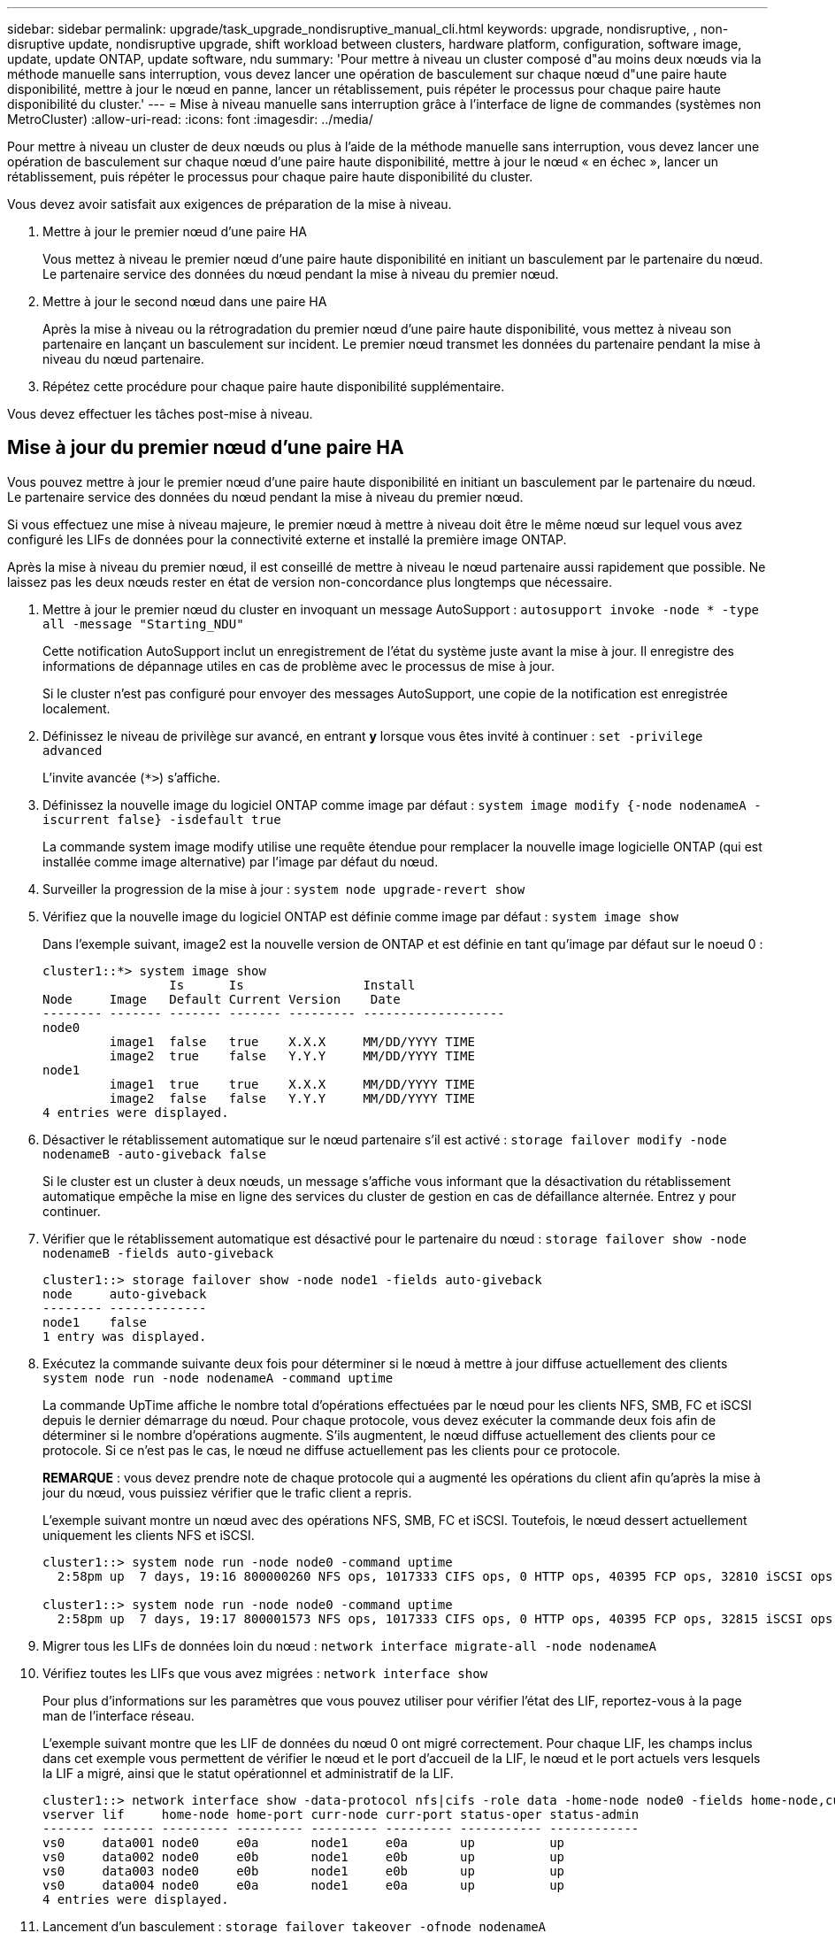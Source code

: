 ---
sidebar: sidebar 
permalink: upgrade/task_upgrade_nondisruptive_manual_cli.html 
keywords: upgrade, nondisruptive, , non-disruptive update, nondisruptive upgrade, shift workload between clusters, hardware platform, configuration, software image, update, update ONTAP, update software, ndu 
summary: 'Pour mettre à niveau un cluster composé d"au moins deux nœuds via la méthode manuelle sans interruption, vous devez lancer une opération de basculement sur chaque nœud d"une paire haute disponibilité, mettre à jour le nœud en panne, lancer un rétablissement, puis répéter le processus pour chaque paire haute disponibilité du cluster.' 
---
= Mise à niveau manuelle sans interruption grâce à l'interface de ligne de commandes (systèmes non MetroCluster)
:allow-uri-read: 
:icons: font
:imagesdir: ../media/


[role="lead"]
Pour mettre à niveau un cluster de deux nœuds ou plus à l'aide de la méthode manuelle sans interruption, vous devez lancer une opération de basculement sur chaque nœud d'une paire haute disponibilité, mettre à jour le nœud « en échec », lancer un rétablissement, puis répéter le processus pour chaque paire haute disponibilité du cluster.

Vous devez avoir satisfait aux exigences de préparation de la mise à niveau.

. Mettre à jour le premier nœud d'une paire HA
+
Vous mettez à niveau le premier nœud d'une paire haute disponibilité en initiant un basculement par le partenaire du nœud. Le partenaire service des données du nœud pendant la mise à niveau du premier nœud.

. Mettre à jour le second nœud dans une paire HA
+
Après la mise à niveau ou la rétrogradation du premier nœud d'une paire haute disponibilité, vous mettez à niveau son partenaire en lançant un basculement sur incident. Le premier nœud transmet les données du partenaire pendant la mise à niveau du nœud partenaire.

. Répétez cette procédure pour chaque paire haute disponibilité supplémentaire.


Vous devez effectuer les tâches post-mise à niveau.



== Mise à jour du premier nœud d'une paire HA

Vous pouvez mettre à jour le premier nœud d'une paire haute disponibilité en initiant un basculement par le partenaire du nœud. Le partenaire service des données du nœud pendant la mise à niveau du premier nœud.

Si vous effectuez une mise à niveau majeure, le premier nœud à mettre à niveau doit être le même nœud sur lequel vous avez configuré les LIFs de données pour la connectivité externe et installé la première image ONTAP.

Après la mise à niveau du premier nœud, il est conseillé de mettre à niveau le nœud partenaire aussi rapidement que possible. Ne laissez pas les deux nœuds rester en état de version non-concordance plus longtemps que nécessaire.

. Mettre à jour le premier nœud du cluster en invoquant un message AutoSupport : `autosupport invoke -node * -type all -message "Starting_NDU"`
+
Cette notification AutoSupport inclut un enregistrement de l'état du système juste avant la mise à jour. Il enregistre des informations de dépannage utiles en cas de problème avec le processus de mise à jour.

+
Si le cluster n'est pas configuré pour envoyer des messages AutoSupport, une copie de la notification est enregistrée localement.

. Définissez le niveau de privilège sur avancé, en entrant *y* lorsque vous êtes invité à continuer : `set -privilege advanced`
+
L'invite avancée (`*>`) s'affiche.

. Définissez la nouvelle image du logiciel ONTAP comme image par défaut : `system image modify {-node nodenameA -iscurrent false} -isdefault true`
+
La commande system image modify utilise une requête étendue pour remplacer la nouvelle image logicielle ONTAP (qui est installée comme image alternative) par l'image par défaut du nœud.

. Surveiller la progression de la mise à jour : `system node upgrade-revert show`
. Vérifiez que la nouvelle image du logiciel ONTAP est définie comme image par défaut : `system image show`
+
Dans l'exemple suivant, image2 est la nouvelle version de ONTAP et est définie en tant qu'image par défaut sur le noeud 0 :

+
[listing]
----
cluster1::*> system image show
                 Is      Is                Install
Node     Image   Default Current Version    Date
-------- ------- ------- ------- --------- -------------------
node0
         image1  false   true    X.X.X     MM/DD/YYYY TIME
         image2  true    false   Y.Y.Y     MM/DD/YYYY TIME
node1
         image1  true    true    X.X.X     MM/DD/YYYY TIME
         image2  false   false   Y.Y.Y     MM/DD/YYYY TIME
4 entries were displayed.
----
. Désactiver le rétablissement automatique sur le nœud partenaire s'il est activé : `storage failover modify -node nodenameB -auto-giveback false`
+
Si le cluster est un cluster à deux nœuds, un message s'affiche vous informant que la désactivation du rétablissement automatique empêche la mise en ligne des services du cluster de gestion en cas de défaillance alternée. Entrez `y` pour continuer.

. Vérifier que le rétablissement automatique est désactivé pour le partenaire du nœud : `storage failover show -node nodenameB -fields auto-giveback`
+
[listing]
----
cluster1::> storage failover show -node node1 -fields auto-giveback
node     auto-giveback
-------- -------------
node1    false
1 entry was displayed.
----
. Exécutez la commande suivante deux fois pour déterminer si le nœud à mettre à jour diffuse actuellement des clients `system node run -node nodenameA -command uptime`
+
La commande UpTime affiche le nombre total d'opérations effectuées par le nœud pour les clients NFS, SMB, FC et iSCSI depuis le dernier démarrage du nœud. Pour chaque protocole, vous devez exécuter la commande deux fois afin de déterminer si le nombre d'opérations augmente. S'ils augmentent, le nœud diffuse actuellement des clients pour ce protocole. Si ce n'est pas le cas, le nœud ne diffuse actuellement pas les clients pour ce protocole.

+
*REMARQUE* : vous devez prendre note de chaque protocole qui a augmenté les opérations du client afin qu'après la mise à jour du nœud, vous puissiez vérifier que le trafic client a repris.

+
L'exemple suivant montre un nœud avec des opérations NFS, SMB, FC et iSCSI. Toutefois, le nœud dessert actuellement uniquement les clients NFS et iSCSI.

+
[listing]
----
cluster1::> system node run -node node0 -command uptime
  2:58pm up  7 days, 19:16 800000260 NFS ops, 1017333 CIFS ops, 0 HTTP ops, 40395 FCP ops, 32810 iSCSI ops

cluster1::> system node run -node node0 -command uptime
  2:58pm up  7 days, 19:17 800001573 NFS ops, 1017333 CIFS ops, 0 HTTP ops, 40395 FCP ops, 32815 iSCSI ops
----
. Migrer tous les LIFs de données loin du nœud : `network interface migrate-all -node nodenameA`
. Vérifiez toutes les LIFs que vous avez migrées : `network interface show`
+
Pour plus d'informations sur les paramètres que vous pouvez utiliser pour vérifier l'état des LIF, reportez-vous à la page man de l'interface réseau.

+
L'exemple suivant montre que les LIF de données du nœud 0 ont migré correctement. Pour chaque LIF, les champs inclus dans cet exemple vous permettent de vérifier le nœud et le port d'accueil de la LIF, le nœud et le port actuels vers lesquels la LIF a migré, ainsi que le statut opérationnel et administratif de la LIF.

+
[listing]
----
cluster1::> network interface show -data-protocol nfs|cifs -role data -home-node node0 -fields home-node,curr-node,curr-port,home-port,status-admin,status-oper
vserver lif     home-node home-port curr-node curr-port status-oper status-admin
------- ------- --------- --------- --------- --------- ----------- ------------
vs0     data001 node0     e0a       node1     e0a       up          up
vs0     data002 node0     e0b       node1     e0b       up          up
vs0     data003 node0     e0b       node1     e0b       up          up
vs0     data004 node0     e0a       node1     e0a       up          up
4 entries were displayed.
----
. Lancement d'un basculement : `storage failover takeover -ofnode nodenameA`
+
Ne spécifiez pas le paramètre -option immédiate, car un basculement normal est nécessaire pour le nœud en cours de basculement pour démarrer sur la nouvelle image logicielle. Si vous n'avez pas migré manuellement les LIF en dehors du nœud, elles migrent automatiquement vers le partenaire de haute disponibilité du nœud afin d'assurer l'absence d'interruption du service.

+
Le premier nœud démarre jusqu'à l'état d'attente de rétablissement.

+
*REMARQUE* : si AutoSupport est activé, un message AutoSupport est envoyé pour indiquer que le nœud est en dehors du quorum du cluster. Vous pouvez ignorer cette notification et poursuivre la mise à jour.

. Vérifiez que le basculement est réussi : `storage failover show`
+
Des messages d'erreur indiquant des problèmes de non-concordance de version et de format de boîte aux lettres peuvent s'afficher. Ce comportement est attendu, il s'agit d'un état temporaire lors d'une mise à niveau sans interruption majeure et ne présente aucun danger.

+
L'exemple suivant montre que le basculement a réussi. Le nœud node0 est en attente de rétablissement et son partenaire est à l'état en attente.

+
[listing]
----
cluster1::> storage failover show
                              Takeover
Node           Partner        Possible State Description
-------------- -------------- -------- -------------------------------------
node0          node1          -        Waiting for giveback (HA mailboxes)
node1          node0          false    In takeover
2 entries were displayed.
----
. Attendre au moins huit minutes pour que les conditions suivantes prennent effet :
+
** Les chemins d'accès multiples du client (si déployés) sont stabilisés.
** Les clients sont récupérés à partir de la pause lors d'une opération d'E/S qui se produit pendant le basculement.
+
Le temps de restauration est spécifique au client et peut prendre plus de huit minutes, selon les caractéristiques des applications client.



. Renvoyer les agrégats vers le premier nœud : `storage failover giveback –ofnode nodenameA`
+
Le rétablissement renvoie tout d'abord l'agrégat racine sur le nœud partenaire, puis, une fois le démarrage terminé, renvoie les agrégats non-root et toutes les LIF définies pour rétablir automatiquement ces agrégats. Le nœud qui vient d'être démarré commence à transmettre les données aux clients de chaque agrégat dès que l'agrégat est renvoyé.

. Vérifier que tous les agrégats ont été renvoyés : `storage failover show-giveback`
+
Si le champ État de rétablissement indique qu'il n'y a pas d'agrégats à renvoyer, tous les agrégats ont été renvoyés. Si le retour est vetoté, la commande affiche la progression du rétablissement et le sous-système qui a mis son veto au rétablissement.

. Si un agrégat n'a pas été renvoyé, effectuez les opérations suivantes :
+
.. Examinez la solution de contournement du veto pour déterminer si vous voulez répondre à la condition "verto" ou remplacer le veto.
+
link:../high-availability/index.html["Configuration haute disponibilité"]

.. Si nécessaire, répondez à la condition "verto" décrite dans le message d'erreur, en veillant à ce que toutes les opérations identifiées soient arrêtées de manière normale.
.. Exécutez à nouveau la commande Storage failover giveback.
+
Si vous décidez de remplacer la condition "verto", définissez le paramètre -override-vetos sur true.



. Attendre au moins huit minutes pour que les conditions suivantes prennent effet :
+
** Les chemins d'accès multiples du client (si déployés) sont stabilisés.
** Les clients sont récupérés à partir de la pause dans une opération d'E/S qui se produit au cours du rétablissement.
+
Le temps de restauration est spécifique au client et peut prendre plus de huit minutes, selon les caractéristiques des applications client.



. Vérifiez que la mise à jour a bien été effectuée pour le nœud :
+
.. Accéder au niveau de privilège avancé :``set -privilege advanced``
.. Vérifiez que la mise à jour de l'état est terminée pour le nœud : `system node upgrade-revert show -node nodenameA`
+
L'état doit être indiqué comme étant terminé.

+
Si le statut n'est pas terminé, contactez le support technique.

.. Retour au niveau de privilège admin : `set -privilege admin`


. Vérifier que les ports du nœud sont bien : `network port show -node nodenameA`
+
Vous devez exécuter cette commande sur un nœud mis à niveau vers la version supérieure de ONTAP 9.

+
L'exemple suivant indique que tous les ports du nœud sont up :

+
[listing]
----
cluster1::> network port show -node node0
                                                             Speed (Mbps)
Node   Port      IPspace      Broadcast Domain Link   MTU    Admin/Oper
------ --------- ------------ ---------------- ----- ------- ------------
node0
       e0M       Default      -                up       1500  auto/100
       e0a       Default      -                up       1500  auto/1000
       e0b       Default      -                up       1500  auto/1000
       e1a       Cluster      Cluster          up       9000  auto/10000
       e1b       Cluster      Cluster          up       9000  auto/10000
5 entries were displayed.
----
. Rerestaurez les LIF sur le nœud : `network interface revert *`
+
Cette commande renvoie les LIFs qui ont été migrées à l'écart du nœud.

+
[listing]
----
cluster1::> network interface revert *
8 entries were acted on.
----
. Vérifiez que les LIF de données du nœud sont bien rétablies sur le nœud et qu'elles utilisent : `network interface show`
+
L'exemple suivant montre que toutes les LIF de données hébergées par le nœud ont été rétablies au niveau du nœud et que leur état opérationnel est actif :

+
[listing]
----
cluster1::> network interface show
            Logical    Status     Network            Current       Current Is
Vserver     Interface  Admin/Oper Address/Mask       Node          Port    Home
----------- ---------- ---------- ------------------ ------------- ------- ----
vs0
            data001      up/up    192.0.2.120/24     node0         e0a     true
            data002      up/up    192.0.2.121/24     node0         e0b     true
            data003      up/up    192.0.2.122/24     node0         e0b     true
            data004      up/up    192.0.2.123/24     node0         e0a     true
4 entries were displayed.
----
. Si vous avez auparavant déterminé que ce nœud diffuse les clients, vérifiez que le nœud fournit un service à chaque protocole qu'il était auparavant en service : `system node run -node nodenameA -command uptime`
+
L'opération compte à zéro pendant la mise à jour.

+
L'exemple suivant montre que le nœud mis à jour a repris le service de ses clients NFS et iSCSI :

+
[listing]
----
cluster1::> system node run -node node0 -command uptime
  3:15pm up  0 days, 0:16 129 NFS ops, 0 CIFS ops, 0 HTTP ops, 0 FCP ops, 2 iSCSI ops
----
. Réactiver le rétablissement automatique sur le nœud partenaire s'il a été précédemment désactivé : `storage failover modify -node nodenameB -auto-giveback true`


Vous devez continuer à mettre à jour le partenaire HA du nœud aussi rapidement que possible. Si vous devez interrompre le processus de mise à jour pour une raison quelconque, les deux nœuds de la paire HA doivent exécuter la même version de ONTAP.



== Mise à jour du nœud partenaire dans une paire HA

Après la mise à jour du premier nœud d'une paire haute disponibilité, vous mettez à jour son partenaire en lançant un basculement sur incident. Le premier nœud transmet les données du partenaire pendant la mise à niveau du nœud partenaire.

. Définissez le niveau de privilège sur avancé, en entrant *y* lorsque vous êtes invité à continuer : `set -privilege advanced`
+
L'invite avancée (`*>`) s'affiche.

. Définissez la nouvelle image du logiciel ONTAP comme image par défaut : `system image modify {-node nodenameB -iscurrent false} -isdefault true`
+
La commande system image modify utilise une requête étendue pour modifier la nouvelle image logicielle ONTAP (qui est installée comme image alternative) comme image par défaut du nœud.

. Surveiller la progression de la mise à jour : `system node upgrade-revert show`
. Vérifiez que la nouvelle image du logiciel ONTAP est définie comme image par défaut : `system image show`
+
Dans l'exemple suivant : `image2` Est la nouvelle version d'ONTAP, définie en tant qu'image par défaut sur le nœud :

+
[listing]
----
cluster1::*> system image show
                 Is      Is                Install
Node     Image   Default Current Version    Date
-------- ------- ------- ------- --------- -------------------
node0
         image1  false   false   X.X.X     MM/DD/YYYY TIME
         image2  true    true    Y.Y.Y     MM/DD/YYYY TIME
node1
         image1  false   true    X.X.X     MM/DD/YYYY TIME
         image2  true    false   Y.Y.Y     MM/DD/YYYY TIME
4 entries were displayed.
----
. Désactiver le rétablissement automatique sur le nœud partenaire s'il est activé : `storage failover modify -node nodenameA -auto-giveback false`
+
Si le cluster est un cluster à deux nœuds, un message s'affiche vous informant que la désactivation du rétablissement automatique empêche la mise en ligne des services du cluster de gestion en cas de défaillance alternée. Entrez `y` pour continuer.

. Vérifier que le rétablissement automatique est désactivé pour le nœud partenaire : `storage failover show -node nodenameA -fields auto-giveback`
+
[listing]
----
cluster1::> storage failover show -node node0 -fields auto-giveback
node     auto-giveback
-------- -------------
node0    false
1 entry was displayed.
----
. Exécutez la commande suivante deux fois pour déterminer si le nœud à mettre à jour diffuse actuellement des clients : `system node run -node nodenameB -command uptime`
+
La commande UpTime affiche le nombre total d'opérations effectuées par le nœud pour les clients NFS, SMB, FC et iSCSI depuis le dernier démarrage du nœud. Pour chaque protocole, vous devez exécuter la commande deux fois afin de déterminer si le nombre d'opérations augmente. S'ils augmentent, le nœud diffuse actuellement des clients pour ce protocole. Si ce n'est pas le cas, le nœud ne diffuse actuellement pas les clients pour ce protocole.

+
*REMARQUE* : vous devez prendre note de chaque protocole qui a augmenté les opérations du client afin qu'après la mise à jour du nœud, vous puissiez vérifier que le trafic client a repris.

+
L'exemple suivant montre un nœud avec des opérations NFS, SMB, FC et iSCSI. Toutefois, le nœud dessert actuellement uniquement les clients NFS et iSCSI.

+
[listing]
----
cluster1::> system node run -node node1 -command uptime
  2:58pm up  7 days, 19:16 800000260 NFS ops, 1017333 CIFS ops, 0 HTTP ops, 40395 FCP ops, 32810 iSCSI ops

cluster1::> system node run -node node1 -command uptime
  2:58pm up  7 days, 19:17 800001573 NFS ops, 1017333 CIFS ops, 0 HTTP ops, 40395 FCP ops, 32815 iSCSI ops
----
. Migrer tous les LIFs de données loin du nœud : `network interface migrate-all -node nodenameB`
. Vérifiez l'état des LIFs que vous avez migrées : `network interface show`
+
Pour plus d'informations sur les paramètres que vous pouvez utiliser pour vérifier l'état des LIF, reportez-vous à la page man de l'interface réseau.

+
L'exemple suivant montre que les LIF de données du nœud 1 ont migré correctement. Pour chaque LIF, les champs inclus dans cet exemple vous permettent de vérifier le nœud et le port d'accueil de la LIF, le nœud et le port actuels vers lesquels la LIF a migré, ainsi que le statut opérationnel et administratif de la LIF.

+
[listing]
----
cluster1::> network interface show -data-protocol nfs|cifs -role data -home-node node1 -fields home-node,curr-node,curr-port,home-port,status-admin,status-oper
vserver lif     home-node home-port curr-node curr-port status-oper status-admin
------- ------- --------- --------- --------- --------- ----------- ------------
vs0     data001 node1     e0a       node0     e0a       up          up
vs0     data002 node1     e0b       node0     e0b       up          up
vs0     data003 node1     e0b       node0     e0b       up          up
vs0     data004 node1     e0a       node0     e0a       up          up
4 entries were displayed.
----
. Lancement d'un basculement : `storage failover takeover -ofnode nodenameB -option allow-version-mismatch`
+
Ne spécifiez pas le paramètre -option immédiate, car un basculement normal est nécessaire pour le nœud en cours de basculement pour démarrer sur la nouvelle image logicielle. Si vous n'avez pas migré manuellement les LIF en dehors du nœud, elles migrent automatiquement vers le partenaire de haute disponibilité du nœud, afin qu'il n'y ait aucune interruption de service.

+
Un avertissement s'affiche.  Vous devez entrer `y` pour continuer.

+
Le nœud pris au relais est démarré jusqu'à l'état en attente de rétablissement.

+
*REMARQUE* : si AutoSupport est activé, un message AutoSupport est envoyé pour indiquer que le nœud est en dehors du quorum du cluster. Vous pouvez ignorer cette notification et poursuivre la mise à jour.

. Vérifier que le basculement a abouti : `storage failover show`
+
L'exemple suivant montre que le basculement a réussi. Le nœud node1 est en attente de rétablissement de l'état, et son partenaire est à l'état en basculement.

+
[listing]
----
cluster1::> storage failover show
                              Takeover
Node           Partner        Possible State Description
-------------- -------------- -------- -------------------------------------
node0          node1          -        In takeover
node1          node0          false    Waiting for giveback (HA mailboxes)
2 entries were displayed.
----
. Attendre au moins huit minutes pour que les conditions suivantes prennent effet :
+
** Les chemins d'accès multiples du client (si déployés) sont stabilisés.
** Les clients sont récupérés à partir de la pause des E/S qui a lieu lors du basculement.
+
Le temps de restauration est spécifique au client et peut prendre plus de huit minutes, selon les caractéristiques des applications client.



. Renvoyez les agrégats au nœud partenaire : `storage failover giveback -ofnode nodenameB`
+
L'opération de rétablissement renvoie tout d'abord l'agrégat racine sur le nœud partenaire, puis, une fois le démarrage terminé, renvoie les agrégats non-root et les LIF définies pour rétablir automatiquement ces agrégats. Le nœud qui vient d'être démarré commence à transmettre les données aux clients de chaque agrégat dès que l'agrégat est renvoyé.

. Vérifier que tous les agrégats sont renvoyés : `storage failover show-giveback`
+
Si le champ État de rétablissement indique qu'il n'y a pas d'agrégats à renvoyer, tous les agrégats sont renvoyés. Si le retour est vetoté, la commande affiche la progression du rétablissement et le sous-système qui a opposé son veto à l'opération de rétablissement.

. Si un agrégat n'est pas renvoyé, effectuez les opérations suivantes :
+
.. Examinez la solution de contournement du veto pour déterminer si vous voulez répondre à la condition "verto" ou remplacer le veto.
+
link:https://docs.netapp.com/us-en/ontap/high-availability/index.html["Configuration haute disponibilité"]

.. Si nécessaire, répondez à la condition "verto" décrite dans le message d'erreur, en veillant à ce que toutes les opérations identifiées soient arrêtées de manière normale.
.. Exécutez à nouveau la commande Storage failover giveback.
+
Si vous décidez de remplacer la condition "verto", définissez le paramètre -override-vetos sur true.



. Attendre au moins huit minutes pour que les conditions suivantes prennent effet :
+
** Les chemins d'accès multiples du client (si déployés) sont stabilisés.
** Les clients sont récupérés à partir de la pause dans une opération d'E/S qui se produit au cours du rétablissement.
+
Le temps de restauration est spécifique au client et peut prendre plus de huit minutes, selon les caractéristiques des applications client.



. Vérifiez que la mise à jour a bien été effectuée pour le nœud :
+
.. Accéder au niveau de privilège avancé :``set -privilege advanced``
.. Vérifiez que la mise à jour de l'état est terminée pour le nœud : `system node upgrade-revert show -node nodenameB`
+
L'état doit être indiqué comme étant terminé.

+
Si l'état n'est pas terminé, exécutez la commande de mise à niveau du nœud système-revert depuis le nœud. Si la commande ne termine pas la mise à jour, contactez le support technique.

.. Retour au niveau de privilège admin : `set -privilege admin`


. Vérifier que les ports du nœud sont bien : `network port show -node nodenameB`
+
Vous devez exécuter cette commande sur un nœud mis à niveau vers ONTAP 9.4.

+
L'exemple suivant montre que tous les ports de données du nœud up :

+
[listing]
----
cluster1::> network port show -node node1
                                                             Speed (Mbps)
Node   Port      IPspace      Broadcast Domain Link   MTU    Admin/Oper
------ --------- ------------ ---------------- ----- ------- ------------
node1
       e0M       Default      -                up       1500  auto/100
       e0a       Default      -                up       1500  auto/1000
       e0b       Default      -                up       1500  auto/1000
       e1a       Cluster      Cluster          up       9000  auto/10000
       e1b       Cluster      Cluster          up       9000  auto/10000
5 entries were displayed.
----
. Rerestaurez les LIF sur le nœud : `network interface revert *`
+
Cette commande renvoie les LIFs qui ont été migrées à l'écart du nœud.

+
[listing]
----
cluster1::> network interface revert *
8 entries were acted on.
----
. Vérifiez que les LIF de données du nœud sont bien rétablies sur le nœud et qu'elles utilisent : `network interface show`
+
L'exemple suivant montre que toutes les LIFs de données hébergées par le nœud sont rétablies au niveau du nœud et que leur état opérationnel est actif :

+
[listing]
----
cluster1::> network interface show
            Logical    Status     Network            Current       Current Is
Vserver     Interface  Admin/Oper Address/Mask       Node          Port    Home
----------- ---------- ---------- ------------------ ------------- ------- ----
vs0
            data001      up/up    192.0.2.120/24     node1         e0a     true
            data002      up/up    192.0.2.121/24     node1         e0b     true
            data003      up/up    192.0.2.122/24     node1         e0b     true
            data004      up/up    192.0.2.123/24     node1         e0a     true
4 entries were displayed.
----
. Si vous avez auparavant déterminé que ce nœud diffuse les clients, vérifiez que le nœud fournit un service à chaque protocole qu'il était auparavant en service : `system node run -node nodenameB -command uptime`
+
L'opération compte à zéro pendant la mise à jour.

+
L'exemple suivant montre que le nœud mis à jour a repris le service de ses clients NFS et iSCSI :

+
[listing]
----
cluster1::> system node run -node node1 -command uptime
  3:15pm up  0 days, 0:16 129 NFS ops, 0 CIFS ops, 0 HTTP ops, 0 FCP ops, 2 iSCSI ops
----
. Si ce nœud était le dernier nœud du cluster à mettre à jour, déclenchez une notification AutoSupport :
+
`autosupport invoke -node * -type all -message "Finishing_NDU"`

+
Cette notification AutoSupport inclut un enregistrement de l'état du système juste avant la mise à jour. Il enregistre des informations de dépannage utiles en cas de problème avec le processus de mise à jour.

+
Si le cluster n'est pas configuré pour envoyer des messages AutoSupport, une copie de la notification est enregistrée localement.

. Vérifiez que le nouveau logiciel ONTAP s'exécute sur les deux nœuds de la paire HA :
+
`set -privilege advanced`

+
`system node image show`

+
Dans l'exemple suivant, image2 est la version mise à jour de ONTAP et il s'agit de la version par défaut sur les deux nœuds :

+
[listing]
----
cluster1::*> system node image show
                 Is      Is                Install
Node     Image   Default Current Version    Date
-------- ------- ------- ------- --------- -------------------
node0
         image1  false   false   X.X.X     MM/DD/YYYY TIME
         image2  true    true    Y.Y.Y     MM/DD/YYYY TIME
node1
         image1  false   false   X.X.X     MM/DD/YYYY TIME
         image2  true    true    Y.Y.Y     MM/DD/YYYY TIME
4 entries were displayed.
----
. Réactiver le rétablissement automatique sur le nœud partenaire s'il a été précédemment désactivé : `storage failover modify -node nodenameA -auto-giveback true`
. Vérifiez que le cluster est au quorum et que les services sont exécutés à l'aide des commandes cluster show et cluster Ring show (Advanced Privilege Level).
+
Vous devez effectuer cette étape avant de mettre à niveau les paires haute disponibilité supplémentaires.

. Retour au niveau de privilège admin : `set -privilege admin`


Mettez à niveau les paires haute disponibilité supplémentaires.
